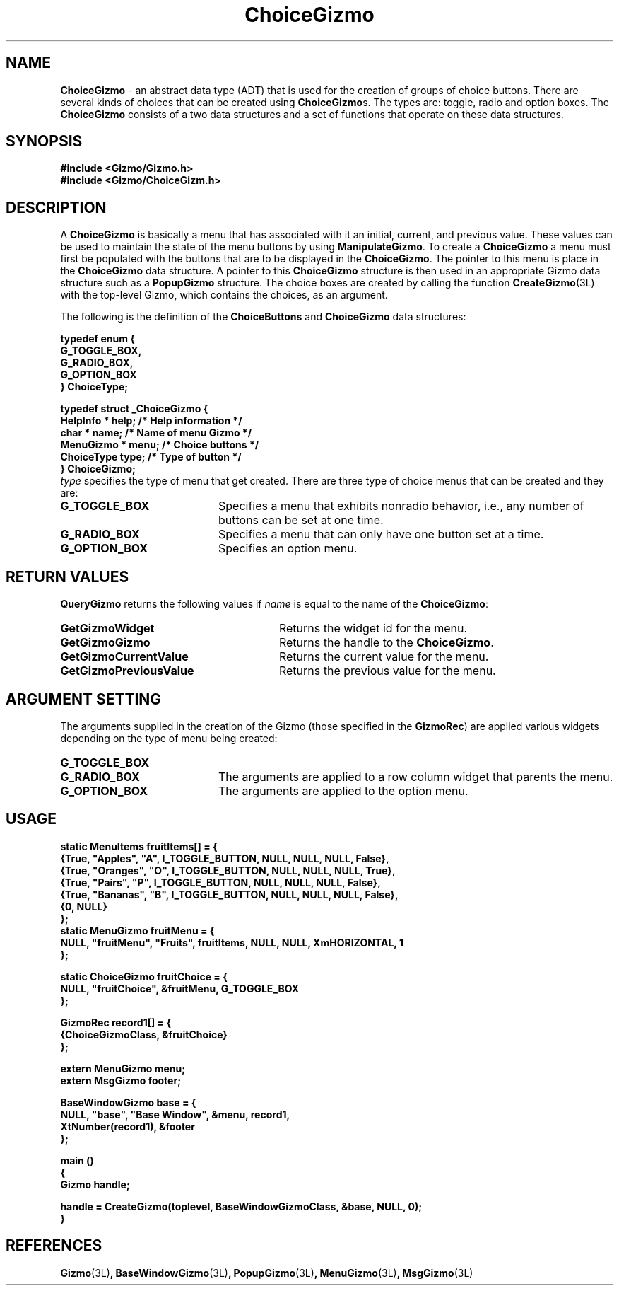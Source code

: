 '\"ident        "@(#)MGizmo:man/choice.man	1.1"
.TH ChoiceGizmo 3L
.SH NAME
\f(CBChoiceGizmo\fP \- an abstract data type (ADT) that is used for the creation
of groups of choice buttons.
There are several kinds of choices that can be created using
\f(CBChoiceGizmo\fPs.
The types are: toggle, radio and option boxes.
The \f(CBChoiceGizmo\fP consists of
a two data structures and a set of functions that operate on these data
structures.
.SH SYNOPSIS
.nf
.ft CB
#include <Gizmo/Gizmo.h>
#include <Gizmo/ChoiceGizm.h>
.ft
.fi
.SH "DESCRIPTION"
A \f(CBChoiceGizmo\fP is basically a menu that has associated with it an
initial, current, and previous value.
These values can be used to maintain the state of the menu buttons by using
\f(CBManipulateGizmo\fP.
To create a \f(CBChoiceGizmo\fP a menu must first be populated with the
buttons that are to be displayed in the \f(CBChoiceGizmo\fP.
The pointer to this menu is place in the \f(CBChoiceGizmo\fP data structure.
A pointer to this \f(CBChoiceGizmo\fP structure is then used in an appropriate
Gizmo data structure such as a \f(CBPopupGizmo\fP structure.
The choice boxes are created by calling the function
\f(CBCreateGizmo\fP(3L) with
the top-level Gizmo, which contains the choices, as an argument.
.PP
The following is the definition of the \f(CBChoiceButtons\fP and \f(CBChoiceGizmo\fP
data structures:
.PP
.ft CB
.nf
typedef enum {
        G_TOGGLE_BOX,
        G_RADIO_BOX,
        G_OPTION_BOX
} ChoiceType;

typedef struct _ChoiceGizmo {
        HelpInfo *      help;             /* Help information */
        char *          name;             /* Name of menu Gizmo */
        MenuGizmo *     menu;             /* Choice buttons */
        ChoiceType      type;             /* Type of button */
} ChoiceGizmo;
.ft
.fi
\fItype\fP specifies the type of menu that get created.
There are three type of choice menus that can be created and they are:
.IP \fBG_TOGGLE_BOX\fP 20
Specifies a menu that exhibits nonradio behavior, i.e., any number
of buttons can be set at one time.
.IP \fBG_RADIO_BOX\fP 20
Specifies a menu that can only have one button set at a time.
.IP \fBG_OPTION_BOX\fP 20
Specifies an option menu.
.SH "RETURN VALUES"
\f(CBQueryGizmo\fP returns the following values if \fIname\fP is equal
to the name of the \f(CBChoiceGizmo\fP:
.IP \fBGetGizmoWidget\fP 28
Returns the widget id for the menu.
.IP \fBGetGizmoGizmo\fP 28
Returns the handle to the \f(CBChoiceGizmo\fP.
.IP \fBGetGizmoCurrentValue\fP 28
Returns the current value for the menu.
.IP \fBGetGizmoPreviousValue\fP 28
Returns the previous value for the menu.
.SH "ARGUMENT SETTING"
The arguments supplied in the creation of the Gizmo (those specified
in the \fBGizmoRec\fP) are applied various widgets depending on the type
of menu being created:
.IP \fBG_TOGGLE_BOX\fP 20
.IP \fBG_RADIO_BOX\fP 20
The arguments are applied to a row column widget that parents the menu.
.IP \fBG_OPTION_BOX\fP 20
The arguments are applied to the option menu.
.SH "USAGE"
.PP
.nf
.ft CB
static MenuItems        fruitItems[] = {
        {True, "Apples",  "A", I_TOGGLE_BUTTON, NULL, NULL, NULL, False},
        {True, "Oranges", "O", I_TOGGLE_BUTTON, NULL, NULL, NULL, True},
        {True, "Pairs",   "P", I_TOGGLE_BUTTON, NULL, NULL, NULL, False},
        {True, "Bananas", "B", I_TOGGLE_BUTTON, NULL, NULL, NULL, False},
        {0, NULL}
};
static MenuGizmo        fruitMenu = {
        NULL, "fruitMenu", "Fruits", fruitItems, NULL, NULL, XmHORIZONTAL, 1
};

static ChoiceGizmo      fruitChoice = {
        NULL, "fruitChoice", &fruitMenu, G_TOGGLE_BOX
};

GizmoRec        record1[] = {
        {ChoiceGizmoClass, &fruitChoice}
};

extern MenuGizmo        menu;
extern MsgGizmo         footer;

BaseWindowGizmo base = {
        NULL, "base", "Base Window", &menu, record1,
        XtNumber(record1), &footer
};

main ()
{
        Gizmo   handle;

        handle = CreateGizmo(toplevel, BaseWindowGizmoClass, &base, NULL, 0);
}
.ft
.fi
.SH "REFERENCES"
.ft CB
Gizmo\f(CW(3L)\fP,
BaseWindowGizmo\f(CW(3L)\fP,
PopupGizmo\f(CW(3L)\fP,
MenuGizmo\f(CW(3L)\fP,
MsgGizmo\f(CW(3L)\fP
.ft
